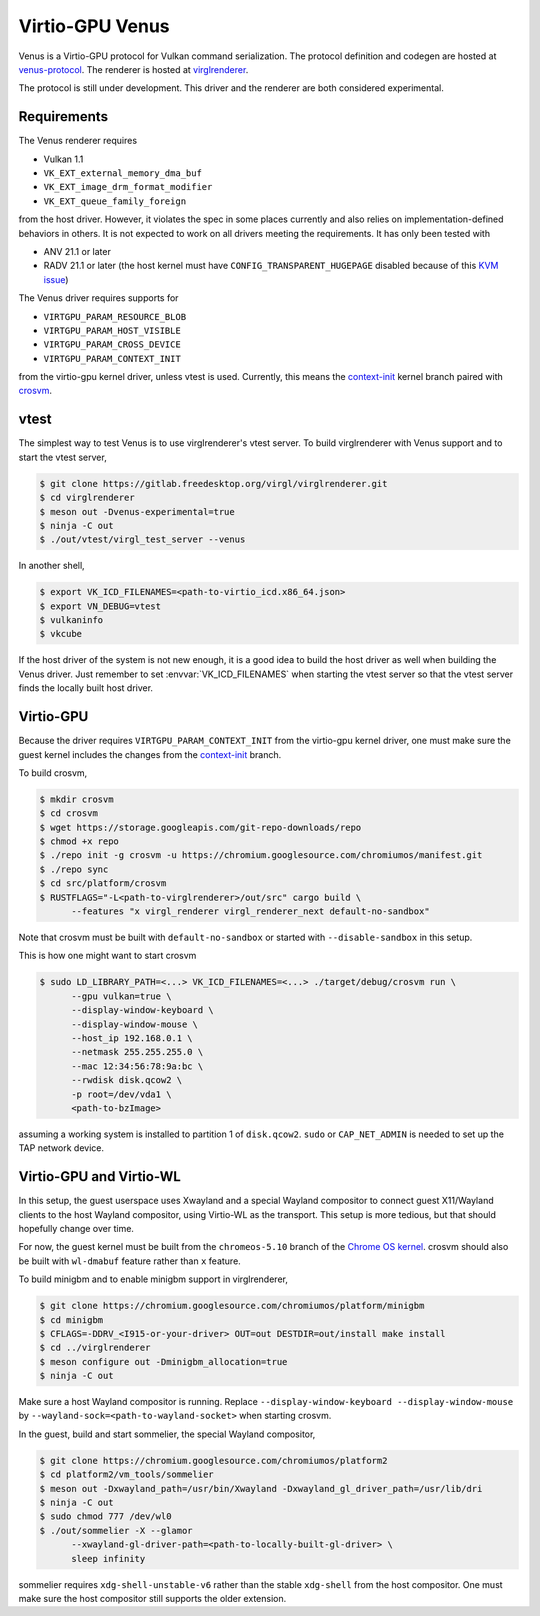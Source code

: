 Virtio-GPU Venus
================

Venus is a Virtio-GPU protocol for Vulkan command serialization.  The protocol
definition and codegen are hosted at `venus-protocol
<https://gitlab.freedesktop.org/olv/venus-protocol>`__.  The renderer is
hosted at `virglrenderer
<https://gitlab.freedesktop.org/virgl/virglrenderer>`__.

The protocol is still under development.  This driver and the renderer are
both considered experimental.

Requirements
------------

The Venus renderer requires

- Vulkan 1.1
- ``VK_EXT_external_memory_dma_buf``
- ``VK_EXT_image_drm_format_modifier``
- ``VK_EXT_queue_family_foreign``

from the host driver.  However, it violates the spec in some places currently
and also relies on implementation-defined behaviors in others.  It is not
expected to work on all drivers meeting the requirements.  It has only been
tested with

- ANV 21.1 or later
- RADV 21.1 or later (the host kernel must have
  ``CONFIG_TRANSPARENT_HUGEPAGE`` disabled because of this `KVM issue
  <https://github.com/google/security-research/security/advisories/GHSA-7wq5-phmq-m584>`__)

The Venus driver requires supports for

- ``VIRTGPU_PARAM_RESOURCE_BLOB``
- ``VIRTGPU_PARAM_HOST_VISIBLE``
- ``VIRTGPU_PARAM_CROSS_DEVICE``
- ``VIRTGPU_PARAM_CONTEXT_INIT``

from the virtio-gpu kernel driver, unless vtest is used.  Currently, this
means the `context-init
<https://gitlab.freedesktop.org/virgl/drm-misc-next/-/tree/context-init>`__
kernel branch paired with `crosvm
<https://chromium.googlesource.com/chromiumos/platform/crosvm>`__.

vtest
-----

The simplest way to test Venus is to use virglrenderer's vtest server.  To
build virglrenderer with Venus support and to start the vtest server,

.. code-block:: console

    $ git clone https://gitlab.freedesktop.org/virgl/virglrenderer.git
    $ cd virglrenderer
    $ meson out -Dvenus-experimental=true
    $ ninja -C out
    $ ./out/vtest/virgl_test_server --venus

In another shell,

.. code-block:: console

    $ export VK_ICD_FILENAMES=<path-to-virtio_icd.x86_64.json>
    $ export VN_DEBUG=vtest
    $ vulkaninfo
    $ vkcube

If the host driver of the system is not new enough, it is a good idea to build
the host driver as well when building the Venus driver.  Just remember to set
:envvar:`VK_ICD_FILENAMES` when starting the vtest server so that the vtest
server finds the locally built host driver.

Virtio-GPU
----------

Because the driver requires ``VIRTGPU_PARAM_CONTEXT_INIT`` from the virtio-gpu
kernel driver, one must make sure the guest kernel includes the changes from
the `context-init
<https://gitlab.freedesktop.org/virgl/drm-misc-next/-/tree/context-init>`__
branch.

To build crosvm,

.. code-block:: console

 $ mkdir crosvm
 $ cd crosvm
 $ wget https://storage.googleapis.com/git-repo-downloads/repo
 $ chmod +x repo
 $ ./repo init -g crosvm -u https://chromium.googlesource.com/chromiumos/manifest.git
 $ ./repo sync
 $ cd src/platform/crosvm
 $ RUSTFLAGS="-L<path-to-virglrenderer>/out/src" cargo build \
       --features "x virgl_renderer virgl_renderer_next default-no-sandbox"

Note that crosvm must be built with ``default-no-sandbox`` or started with
``--disable-sandbox`` in this setup.

This is how one might want to start crosvm

.. code-block:: console

 $ sudo LD_LIBRARY_PATH=<...> VK_ICD_FILENAMES=<...> ./target/debug/crosvm run \
       --gpu vulkan=true \
       --display-window-keyboard \
       --display-window-mouse \
       --host_ip 192.168.0.1 \
       --netmask 255.255.255.0 \
       --mac 12:34:56:78:9a:bc \
       --rwdisk disk.qcow2 \
       -p root=/dev/vda1 \
       <path-to-bzImage>

assuming a working system is installed to partition 1 of ``disk.qcow2``.
``sudo`` or ``CAP_NET_ADMIN`` is needed to set up the TAP network device.

Virtio-GPU and Virtio-WL
------------------------

In this setup, the guest userspace uses Xwayland and a special Wayland
compositor to connect guest X11/Wayland clients to the host Wayland
compositor, using Virtio-WL as the transport.  This setup is more tedious, but
that should hopefully change over time.

For now, the guest kernel must be built from the ``chromeos-5.10`` branch of
the `Chrome OS kernel
<https://chromium.googlesource.com/chromiumos/third_party/kernel>`__.  crosvm
should also be built with ``wl-dmabuf`` feature rather than ``x`` feature.

To build minigbm and to enable minigbm support in virglrenderer,

.. code-block:: console

 $ git clone https://chromium.googlesource.com/chromiumos/platform/minigbm
 $ cd minigbm
 $ CFLAGS=-DDRV_<I915-or-your-driver> OUT=out DESTDIR=out/install make install
 $ cd ../virglrenderer
 $ meson configure out -Dminigbm_allocation=true
 $ ninja -C out

Make sure a host Wayland compositor is running.  Replace
``--display-window-keyboard --display-window-mouse`` by
``--wayland-sock=<path-to-wayland-socket>`` when starting crosvm.

In the guest, build and start sommelier, the special Wayland compositor,

.. code-block:: console

 $ git clone https://chromium.googlesource.com/chromiumos/platform2
 $ cd platform2/vm_tools/sommelier
 $ meson out -Dxwayland_path=/usr/bin/Xwayland -Dxwayland_gl_driver_path=/usr/lib/dri
 $ ninja -C out
 $ sudo chmod 777 /dev/wl0
 $ ./out/sommelier -X --glamor
       --xwayland-gl-driver-path=<path-to-locally-built-gl-driver> \
       sleep infinity

sommelier requires ``xdg-shell-unstable-v6`` rather than the stable
``xdg-shell`` from the host compositor.  One must make sure the host
compositor still supports the older extension.
